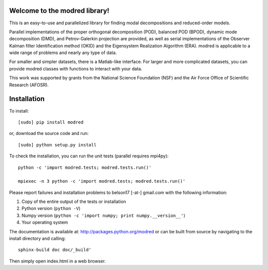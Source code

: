 Welcome to the modred library!
------------------------------

This is an easy-to-use and parallelized library for finding modal decompositions
and reduced-order models.

Parallel implementations of the proper orthogonal decomposition (POD), balanced
POD (BPOD), dynamic mode decomposition (DMD), and Petrov-Galerkin projection are
provided, as well as serial implementations of the Observer Kalman filter
Identification method (OKID) and the Eigensystem Realization Algorithm (ERA).
modred is applicable to a wide range of problems and nearly any type of data.

For smaller and simpler datasets, there is a Matlab-like interface.
For larger and more complicated datasets, you can provide modred classes with
functions to interact with your data.

This work was supported by grants from the National Science Foundation (NSF) and
the Air Force Office of Scientific Research (AFOSR).


Installation
------------

To install::

  [sudo] pip install modred

or, download the source code and run::

  [sudo] python setup.py install

To check the installation, you can run the unit tests (parallel requires
mpi4py)::

  python -c 'import modred.tests; modred.tests.run()'

  mpiexec -n 3 python -c 'import modred.tests; modred.tests.run()'

Please report failures and installation problems to belson17 [-at-] gmail.com
with the following information:

1. Copy of the entire output of the tests or installation
2. Python version (``python -V``)
3. Numpy version (``python -c 'import numpy; print numpy.__version__'``)
4. Your operating system

The documentation is available at: http://packages.python.org/modred or can be
built from source by navigating to the install directory and calling::

  sphinx-build doc doc/_build'

Then simply open index.html in a web browser.


